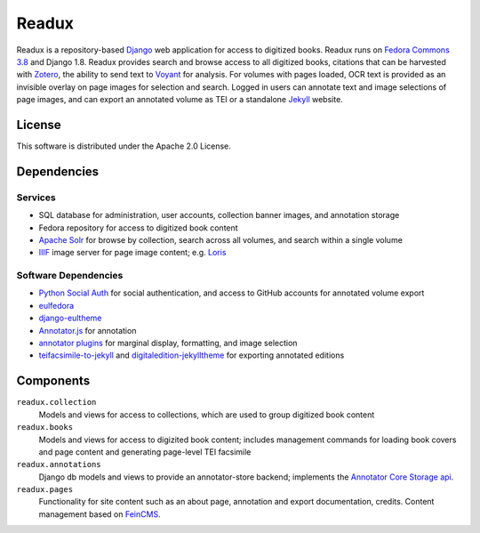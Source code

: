 .. _README:

Readux
======

Readux is a repository-based `Django <https://www.djangoproject.com/>`_
web application for access to digitized books.  Readux runs on
`Fedora Commons 3.8 <https://wiki.duraspace.org/display/FEDORA38/Fedora+3.8+Documentation>`_
and Django 1.8.  Readux provides search and browse access to all digitized
books, citations that can be harvested with `Zotero <https://www.zotero.org/>`_,
the ability to send text to `Voyant <http://voyant-tools.org/>`_ for analysis.
For volumes with pages loaded, OCR text is provided as an invisible overlay
on page images for selection and search.  Logged in users can annotate
text and image selections of page images, and can export an annotated
volume as TEI or a standalone `Jekyll <http://jekyllrb.com/>`_ website.

License
^^^^^^^

This software is distributed under the Apache 2.0 License.

Dependencies
^^^^^^^^^^^^

Services
''''''''

* SQL database for administration, user accounts, collection banner images,
  and annotation storage
* Fedora repository for access to digitized book content
* `Apache Solr <http://lucene.apache.org/solr/>`_ for browse by collection,
  search across all volumes, and search within a single volume
* `IIIF <http://iiif.io/>`_ image server for page image content; e.g.
  `Loris <https://github.com/loris-imageserver/loris>`_

Software Dependencies
'''''''''''''''''''''

* `Python Social Auth <https://github.com/omab/python-social-auth>`_ for
  social authentication, and access to GitHub accounts for annotated
  volume export
* `eulfedora <https://github.com/emory-libraries/eulfedora>`_
* `django-eultheme <https://github.com/emory-libraries/django-eultheme>`_
* `Annotator.js <http://annotatorjs.org/>`_ for annotation
* `annotator plugins <https://github.com/emory-lits-labs?query=annotator>`_
  for marginal display, formatting, and image selection
* `teifacsimile-to-jekyll <https://github.com/emory-libraries-ecds/teifacsimile-to-jekyll>`_
  and `digitaledition-jekylltheme <https://github.com/emory-libraries-ecds/digitaledition-jekylltheme>`_
  for exporting annotated editions

Components
^^^^^^^^^^

``readux.collection``
    Models and views for access to collections, which are
    used to group digitized book content

``readux.books``
    Models and views for access to digizited book content; includes
    management commands for loading book covers and page content and
    generating page-level TEI facsimile

``readux.annotations``
    Django db models and views to provide an annotator-store backend;
    implements the `Annotator Core Storage api <http://docs.annotatorjs.org/en/v1.2.x/storage.html>`_.

``readux.pages``
    Functionality for site content such as an about page, annotation and export
    documentation, credits.  Content management based on `FeinCMS <http://www.feincms.org/>`_.

